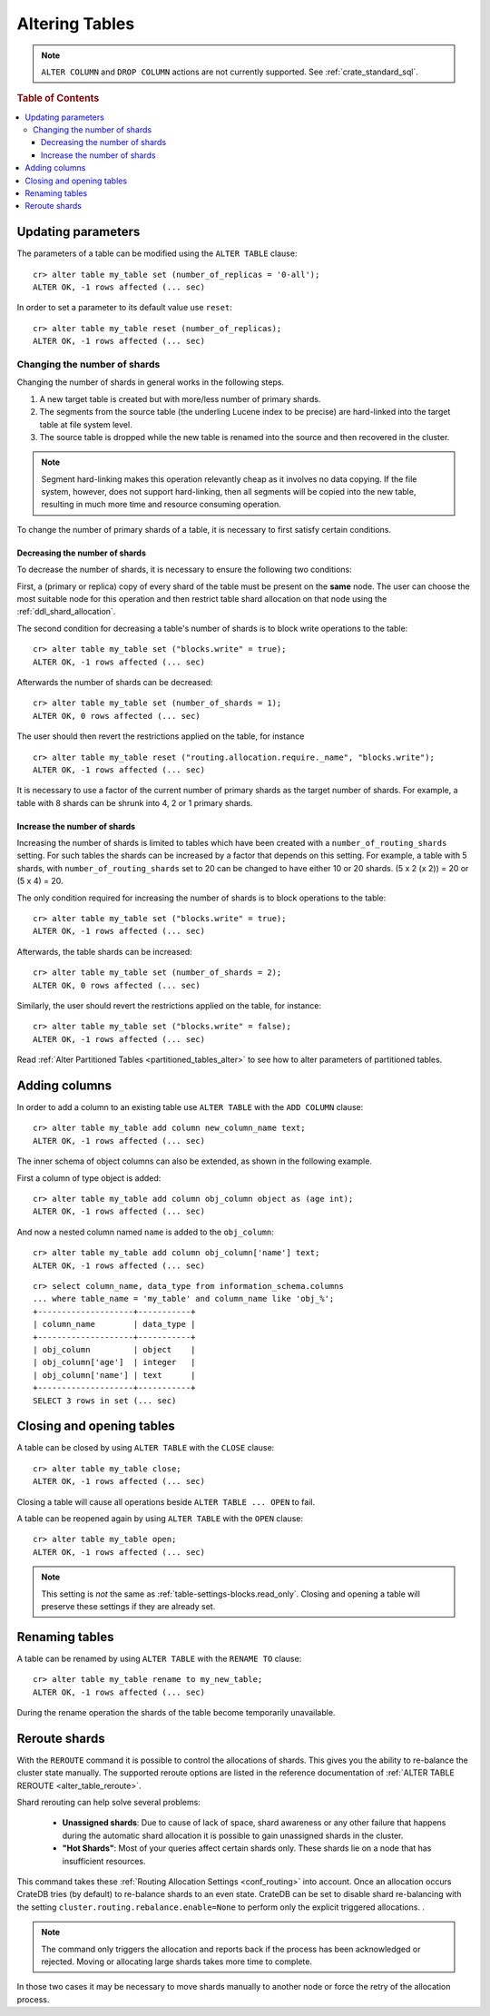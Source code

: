 .. _sql_ddl_alter_table:

===============
Altering Tables
===============

.. NOTE::

   ``ALTER COLUMN`` and ``DROP COLUMN`` actions are not currently supported.
   See :ref:`crate_standard_sql`.

.. rubric:: Table of Contents

.. contents::
   :local:

.. hide:

    cr> CREATE TABLE my_table (id BIGINT);
    CREATE OK, 1 row affected (... sec)

Updating parameters
===================

The parameters of a table can be modified using the ``ALTER TABLE`` clause::

    cr> alter table my_table set (number_of_replicas = '0-all');
    ALTER OK, -1 rows affected (... sec)

In order to set a parameter to its default value use ``reset``::

    cr> alter table my_table reset (number_of_replicas);
    ALTER OK, -1 rows affected (... sec)

.. _alter_change_number_of_shard:

Changing the number of shards
-----------------------------

Changing the number of shards in general works in the following steps.

1. A new target table is created but with more/less number of primary shards.
#. The segments from the source table (the underling Lucene index to be
   precise) are hard-linked into the target table at file system level.
#. The source table is dropped while the new table is renamed into the
   source and then recovered in the cluster.

.. NOTE::
    Segment hard-linking makes this operation relevantly cheap as it involves
    no data copying. If the file system, however, does not support hard-linking,
    then all segments will be copied into the new table, resulting in much more
    time and resource consuming operation.

To change the number of primary shards of a table, it is necessary to first
satisfy certain conditions.

Decreasing the number of shards
...............................

To decrease the number of shards, it is necessary to ensure the following
two conditions:

First, a (primary or replica) copy of every shard of the table must be present
on the **same** node. The user can choose the most suitable node for this
operation and then restrict table shard allocation on that node using the
:ref:`ddl_shard_allocation`.

The second condition for decreasing a table's number of shards is to block write
operations to the table::

    cr> alter table my_table set ("blocks.write" = true);
    ALTER OK, -1 rows affected (... sec)

Afterwards the number of shards can be decreased::

    cr> alter table my_table set (number_of_shards = 1);
    ALTER OK, 0 rows affected (... sec)

The user should then revert the restrictions applied on the table, for instance
::

    cr> alter table my_table reset ("routing.allocation.require._name", "blocks.write");
    ALTER OK, -1 rows affected (... sec)

It is necessary to use a factor of the current number of primary shards as
the target number of shards. For example, a table with 8 shards can be shrunk
into 4, 2 or 1 primary shards.

Increase the number of shards
.............................

Increasing the number of shards is limited to tables which have been created
with a ``number_of_routing_shards`` setting. For such tables the shards can be
increased by a factor that depends on this setting. For example, a table with 5
shards, with  ``number_of_routing_shards`` set to 20 can be changed to have
either 10 or 20 shards. (5 x 2 (x 2)) = 20 or (5 x 4) = 20.

The only condition required for increasing the number of shards is to block
operations to the table::

    cr> alter table my_table set ("blocks.write" = true);
    ALTER OK, -1 rows affected (... sec)

Afterwards, the table shards can be increased::

    cr> alter table my_table set (number_of_shards = 2);
    ALTER OK, 0 rows affected (... sec)

Similarly, the user should revert the restrictions applied on the table,
for instance::

    cr> alter table my_table set ("blocks.write" = false);
    ALTER OK, -1 rows affected (... sec)

Read :ref:`Alter Partitioned Tables <partitioned_tables_alter>` to see how to
alter parameters of partitioned tables.

Adding columns
==============

In order to add a column to an existing table use ``ALTER TABLE`` with the
``ADD COLUMN`` clause::

    cr> alter table my_table add column new_column_name text;
    ALTER OK, -1 rows affected (... sec)

The inner schema of object columns can also be extended, as shown in the
following example.

First a column of type object is added::

    cr> alter table my_table add column obj_column object as (age int);
    ALTER OK, -1 rows affected (... sec)

And now a nested column named ``name`` is added to the ``obj_column``::

    cr> alter table my_table add column obj_column['name'] text;
    ALTER OK, -1 rows affected (... sec)

::

    cr> select column_name, data_type from information_schema.columns
    ... where table_name = 'my_table' and column_name like 'obj_%';
    +--------------------+-----------+
    | column_name        | data_type |
    +--------------------+-----------+
    | obj_column         | object    |
    | obj_column['age']  | integer   |
    | obj_column['name'] | text      |
    +--------------------+-----------+
    SELECT 3 rows in set (... sec)

Closing and opening tables
==========================

A table can be closed by using ``ALTER TABLE`` with the ``CLOSE`` clause::

    cr> alter table my_table close;
    ALTER OK, -1 rows affected (... sec)

Closing a table will cause all operations beside ``ALTER TABLE ... OPEN`` to
fail.

A table can be reopened again by using ``ALTER TABLE`` with the ``OPEN``
clause::

    cr> alter table my_table open;
    ALTER OK, -1 rows affected (... sec)

.. NOTE::

    This setting is *not* the same as :ref:`table-settings-blocks.read_only`.
    Closing and opening a table will preserve these settings if they are
    already set.

Renaming tables
===============

A table can be renamed by using ``ALTER TABLE`` with the ``RENAME TO`` clause::

     cr> alter table my_table rename to my_new_table;
     ALTER OK, -1 rows affected (... sec)

During the rename operation the shards of the table become temporarily unavailable.

.. _ddl_reroute_shards:

Reroute shards
==============

With the ``REROUTE`` command it is possible to control the allocations of
shards. This gives you the ability to re-balance the cluster state manually.
The supported reroute options are listed in the reference documentation of
:ref:`ALTER TABLE REROUTE <alter_table_reroute>`.

Shard rerouting can help solve several problems:

    * **Unassigned shards**: Due to cause of lack of space, shard awareness or
      any other failure that happens during the automatic shard allocation it is
      possible to gain unassigned shards in the cluster.

    * **"Hot Shards"**: Most of your queries affect certain shards only. These
      shards lie on a node that has insufficient resources.

This command takes these :ref:`Routing Allocation Settings <conf_routing>` into
account. Once an allocation occurs CrateDB tries (by default) to re-balance
shards to an even state. CrateDB can be set to disable shard re-balancing
with the setting ``cluster.routing.rebalance.enable=None`` to perform only the
explicit triggered allocations.
.

.. NOTE::

    The command only triggers the allocation and reports back if the process has
    been acknowledged or rejected. Moving or allocating large shards takes more
    time to complete.

In those two cases it may be necessary to move shards manually to another node
or force the retry of the allocation process.
